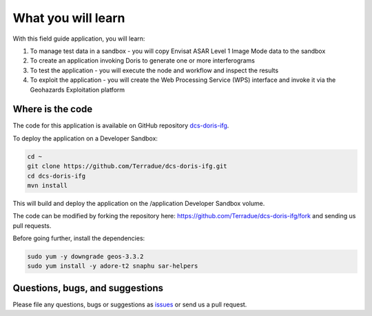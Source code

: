 What you will learn
===================

With this field guide application, you will learn:

1. To manage test data in a sandbox - you will copy Envisat ASAR Level 1 Image Mode data to the sandbox
2. To create an application invoking Doris to generate one or more interferograms 
3. To test the application - you will execute the node and workflow and inspect the results
4. To exploit the application - you will create the Web Processing Service (WPS) interface and invoke it via the Geohazards Exploitation platform

Where is the code
+++++++++++++++++

The code for this application is available on GitHub repository `dcs-doris-ifg <https://github.com/Terradue/dcs-doris-ifg>`_.

To deploy the application on a Developer Sandbox:

.. code-block:: console

  cd ~
  git clone https://github.com/Terradue/dcs-doris-ifg.git
  cd dcs-doris-ifg
  mvn install
  
This will build and deploy the application on the /application Developer Sandbox volume.

The code can be modified by forking the repository here: `<https://github.com/Terradue/dcs-doris-ifg/fork>`_ and sending us pull requests.

Before going further, install the dependencies:

.. code-block:: console

  sudo yum -y downgrade geos-3.3.2
  sudo yum install -y adore-t2 snaphu sar-helpers

Questions, bugs, and suggestions
++++++++++++++++++++++++++++++++

Please file any questions, bugs or suggestions as `issues <https://github.com/Terradue/dcs-doris-ifg/issues/new>`_ or send us a pull request.
